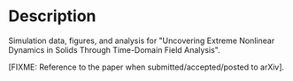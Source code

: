 * Description

Simulation data, figures, and analysis for "Uncovering Extreme Nonlinear Dynamics in Solids Through Time-Domain Field Analysis".

[FIXME: Reference to the paper when submitted/accepted/posted to arXiv].


